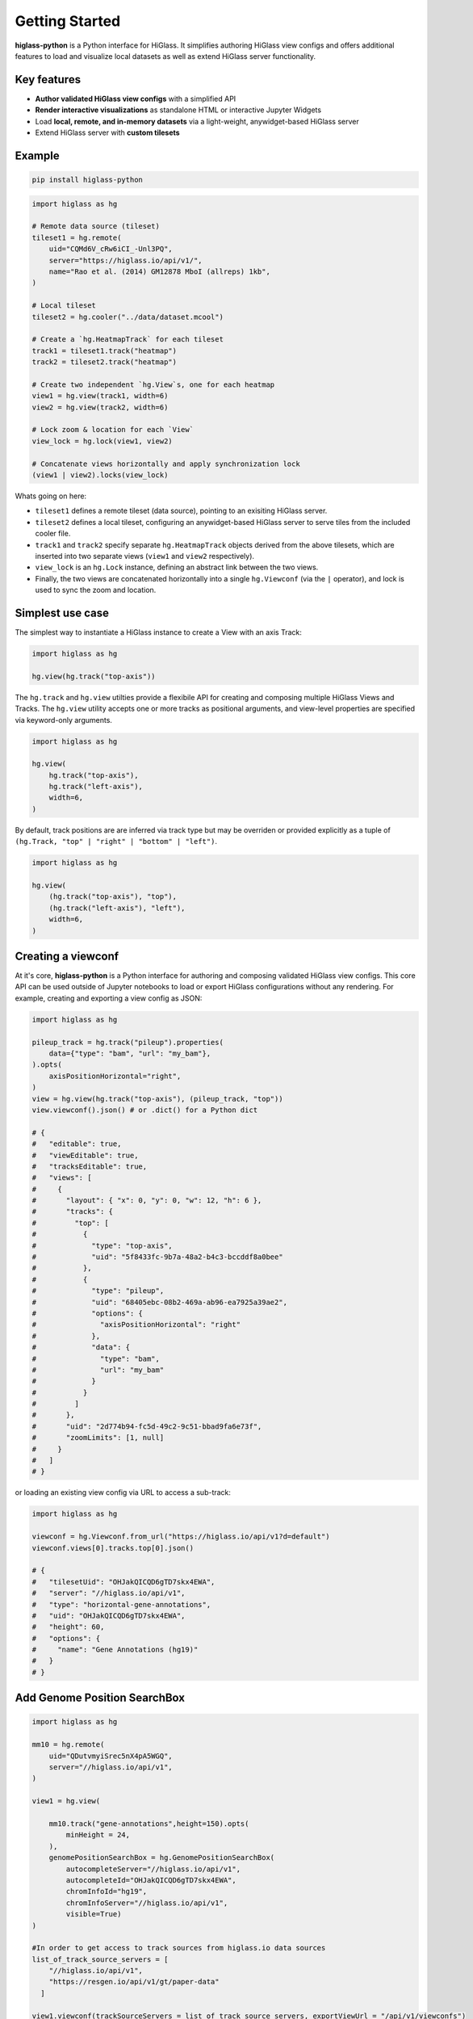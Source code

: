 Getting Started
###############

**higlass-python** is a Python interface for HiGlass. It simplifies authoring
HiGlass view configs and offers additional features to load and visualize local
datasets as well as extend HiGlass server functionality.


Key features
------------

- **Author validated HiGlass view configs** with a simplified API
- **Render interactive visualizations** as standalone HTML or interactive Jupyter Widgets
- Load **local, remote, and in-memory datasets** via a light-weight, anywidget-based HiGlass server
- Extend HiGlass server with **custom tilesets**


Example
-------

.. code-block:: bash

    pip install higlass-python


.. code-block:: python

    import higlass as hg

    # Remote data source (tileset)
    tileset1 = hg.remote(
        uid="CQMd6V_cRw6iCI_-Unl3PQ",
        server="https://higlass.io/api/v1/",
        name="Rao et al. (2014) GM12878 MboI (allreps) 1kb",
    )

    # Local tileset
    tileset2 = hg.cooler("../data/dataset.mcool")

    # Create a `hg.HeatmapTrack` for each tileset
    track1 = tileset1.track("heatmap")
    track2 = tileset2.track("heatmap")

    # Create two independent `hg.View`s, one for each heatmap
    view1 = hg.view(track1, width=6)
    view2 = hg.view(track2, width=6)

    # Lock zoom & location for each `View`
    view_lock = hg.lock(view1, view2)

    # Concatenate views horizontally and apply synchronization lock
    (view1 | view2).locks(view_lock)


.. image:: https://user-images.githubusercontent.com/24403730/159050305-e6a48f03-fba1-4ff7-8eee-2e9c5c40ef88.gif

Whats going on here:

- ``tileset1`` defines a remote tileset (data source), pointing to an exisiting
  HiGlass server.
- ``tileset2`` defines a local tileset, configuring an anywidget-based HiGlass server
  to serve tiles from the included cooler file.
- ``track1`` and ``track2`` specify separate ``hg.HeatmapTrack`` objects derived
  from the above tilesets, which are inserted into two separate views (``view1`` and ``view2`` respectively).
- ``view_lock`` is an ``hg.Lock`` instance, defining an abstract link between the two views.
- Finally, the two views are concatenated horizontally into a single ``hg.Viewconf`` (via the ``|`` operator),
  and lock is used to sync the zoom and location.


Simplest use case
------------------

The simplest way to instantiate a HiGlass instance to create a View with an axis Track:

.. code-block:: python

   import higlass as hg

   hg.view(hg.track("top-axis"))


The ``hg.track`` and ``hg.view`` utilties provide a flexibile API for creating and composing
multiple HiGlass Views and Tracks. The ``hg.view`` utility accepts one or more tracks as
positional arguments, and view-level properties are specified via keyword-only arguments.

.. code-block:: python

   import higlass as hg

   hg.view(
       hg.track("top-axis"),
       hg.track("left-axis"),
       width=6,
   )

By default, track positions are are inferred via track type but may be overriden or
provided explicitly as a tuple of ``(hg.Track, "top" | "right" | "bottom" | "left")``.


.. code-block:: python

   import higlass as hg

   hg.view(
       (hg.track("top-axis"), "top"),
       (hg.track("left-axis"), "left"),
       width=6,
   )


Creating a viewconf
-------------------

At it's core, **higlass-python** is a Python interface for authoring
and composing validated HiGlass view configs. This core API can
be used outside of Jupyter notebooks to load or export HiGlass
configurations without any rendering. For example, creating and
exporting a view config as JSON:

.. code-block:: python

  import higlass as hg

  pileup_track = hg.track("pileup").properties(
      data={"type": "bam", "url": "my_bam"},
  ).opts(
      axisPositionHorizontal="right",
  )
  view = hg.view(hg.track("top-axis"), (pileup_track, "top"))
  view.viewconf().json() # or .dict() for a Python dict

  # {
  #   "editable": true,
  #   "viewEditable": true,
  #   "tracksEditable": true,
  #   "views": [
  #     {
  #       "layout": { "x": 0, "y": 0, "w": 12, "h": 6 },
  #       "tracks": {
  #         "top": [
  #           {
  #             "type": "top-axis",
  #             "uid": "5f8433fc-9b7a-48a2-b4c3-bccddf8a0bee"
  #           },
  #           {
  #             "type": "pileup",
  #             "uid": "68405ebc-08b2-469a-ab96-ea7925a39ae2",
  #             "options": {
  #               "axisPositionHorizontal": "right"
  #             },
  #             "data": {
  #               "type": "bam",
  #               "url": "my_bam"
  #             }
  #           }
  #         ]
  #       },
  #       "uid": "2d774b94-fc5d-49c2-9c51-bbad9fa6e73f",
  #       "zoomLimits": [1, null]
  #     }
  #   ]
  # }

or loading an existing view config via URL to access a sub-track:

.. code-block:: python

  import higlass as hg

  viewconf = hg.Viewconf.from_url("https://higlass.io/api/v1?d=default")
  viewconf.views[0].tracks.top[0].json()

  # {
  #   "tilesetUid": "OHJakQICQD6gTD7skx4EWA",
  #   "server": "//higlass.io/api/v1",
  #   "type": "horizontal-gene-annotations",
  #   "uid": "OHJakQICQD6gTD7skx4EWA",
  #   "height": 60,
  #   "options": {
  #     "name": "Gene Annotations (hg19)"
  #   }
  # }




Add Genome Position SearchBox
-----------------------------



.. code-block:: python

    import higlass as hg
    
    mm10 = hg.remote(
        uid="QDutvmyiSrec5nX4pA5WGQ",
        server="//higlass.io/api/v1",
    )
    
    view1 = hg.view(
    
        mm10.track("gene-annotations",height=150).opts(
            minHeight = 24,
        ),
        genomePositionSearchBox = hg.GenomePositionSearchBox(
            autocompleteServer="//higlass.io/api/v1",
            autocompleteId="OHJakQICQD6gTD7skx4EWA",
            chromInfoId="hg19",
            chromInfoServer="//higlass.io/api/v1",
            visible=True)
    )
    
    #In order to get access to track sources from higlass.io data sources
    list_of_track_source_servers = [
        "//higlass.io/api/v1",
        "https://resgen.io/api/v1/gt/paper-data"
      ]
    
    view1.viewconf(trackSourceServers = list_of_track_source_servers, exportViewUrl = "/api/v1/viewconfs")


View extent
-----------

The extent of a view can be set using the ``hg.View.domain()`` method,
either in 1D:


.. code-block:: python

   import higlass as hg

   view = hg.view(hg.track("top-axis")).domain(x=[0, 1e7])


or 2D:


.. code-block:: python

   import higlass as hg

   view = hg.view(hg.track("heatmap")).domain(x=[0, 1e7], y=[0, 1e7])


Track Types
-----------

A list of available track types can be found in the `documentation for HiGlass
<https://docs.higlass.io/track_types.html>`_. Based on the tileset data type, we can
sometimes provide a recommended track type as well as a recommended position.

.. code-block:: python

  import higlass as hg

  tileset = hg.cooler("./data.mcool")
  track = tileset.track() # defaults to 'heatmap'
  view = hg.view(track)   # defaults to 'center' position


Combining Tracks
----------------


Overlaying tracks
^^^^^^^^^^^^^^^^^

Tracks may be combined with the ``hg.combine()`` utility:

.. code-block:: python

   import higlass as hg

   tileset = hg.remote(
       uid="F2vbUeqhS86XkxuO1j2rPA",
       server="//higlass.io/api/v1",
   )

   combined_track = hg.combine(
       hg.track("top-axis"),
       tileset.track("horizontal-bar")
   )

   hg.view((combined_track, "top")).domain(x=[0, 1e9])

Chromosome grid on a heatmap
^^^^^^^^^^^^^^^^^^^^^^^^^^^^

.. code-block:: python

    import higlass as hg

    cs_ts = hg.chromsizes('chromSizes_hg19_reordered.tsv')
    cool_ts = hg.cooler("Dixon2012-J1-NcoI-R1-filtered.100kb.multires.cool")

    hg.view(
        (hg.combine(
            cool_ts.track(options={"name": "blah"}),
            cs_ts.track('2d-chromosome-grid'),
        position='center'), 'center'),
        (cs_ts.track('horizontal-chromosome-labels'), 'top'),
        (cs_ts.track('horizontal-chromosome-labels'), 'left'),
        width=6)

.. image:: img/chromsizes-overlay.png
    :align: center
    :width: 250

Multiple Views
--------------

Multiple views are instantiated separately and can be arranged on a grid
that is 12 units wide and an arbitrary number of units high. To create two
side by side views, set both to be 6 units wide and use the ``|`` operator
to concatenate horizontally. The ``/`` operator can be used to stack vertically.

.. code-block:: python

    import higlass as hg

    view1 = hg.view(hg.track("top-axis"), width=6)
    view2 = hg.view(hg.track("top-axis"), width=6)

    view1 | view2

.. image:: img/two-simple-views.png

Synchronization
---------------

Views and track can be synchronized by location, zoom level and values scales.

Zoom and Location locks
^^^^^^^^^^^^^^^^^^^^^^^

Location locks ensure that when one view is panned, all synchronized views pan
with it. Zoom locks do the same with zoom level. Locks are specified by linking
two or more views together via the ``hg.lock`` utility, and then passing the created
lock to ``hg.Viewconf.locks()``. 

.. code-block:: python

    lock = hg.lock(view1, view2)
    (view1 | view2).locks(lock)

Both zoom and location are synchronized by default, but locks can be applied specifically
via the ``zoom`` or ``location`` keyword arguments:

.. code-block:: python

    lock = hg.lock(view1, view2)

    (view1 | view2).locks(lock) # both zoom and location

    (view1 | view2).locks(zoom=lock) # zoom only

    (view1 | view2).locks(location=lock) # location only


Viewport Projection
-------------------

Viewport projections can be applied via the ``hg.View.project()`` method.
This method creates a new track with the viewport bounds of one view and
appends this newly created track onto another view (i.e., a projection).

.. code-block:: python

    view1 = hg.view(track1, width=6)
    view2 = hg.view(track2, width=6)

    view1.project(view2, to="center") | view2


Note that viewport projections always need to be paired with other non-
viewport projections. Multiple ViewportProjection tracks can, however, be
combined, as long as they are associated with regular tracks.


Dataset Arithmetic
-------------------

HiGlass supports client-side division between quantitative datasets with a "divided" track.
This makes it possible to quickly compare two datasets by visualizing their ratio as computed
on loaded tiles rather than the entire dataset:

.. code-block:: python

    hg.divide(
        tileset1.track("heatmap"),
        tileset2.track("heatmap"),
    )

A full example can be found below:

.. code-block:: python

    tset1 = hg.remote(
        uid="CQMd6V_cRw6iCI_-Unl3PQ",
        name="Rao et al. (2014) GM12878 MboI (allreps) 1kb",
    )

    tset2 = hg.remote(
        uid="QvdMEvccQuOxKTEjrVL3wA",
        name="Rao et al. (2014) K562 MboI (allreps) 1kb",
    )

    t1 = tset1.track("heatmap", height=300)
    t2 = tset2.track("heatmap", height=300)

    t3 = hg.divide(t1, t2).opts(
        colorRange=["blue", "white", "red"],
        valueScaleMin=0.1,
        valueScaleMax=10,
    )

    domain = (7e7, 8e7)
    v1 = hg.view(t1, width=4).domain(x=domain)
    v2 = hg.view(t2, width=4).domain(x=domain)
    v3 = hg.view(t3, width=4).domain(x=domain)

    (v1 | v3 | v2).locks(hg.lock(v1, v2, v3))


.. image:: img/divided-by-track.png


Other Examples
--------------

The examples below demonstrate how to use the HiGlass Python API to view data
locally in a Jupyter notebook or a browser-based HiGlass instance.

Jupyter HiGlass Component
^^^^^^^^^^^^^^^^^^^^^^^^^

To instantiate a HiGlass component within a Jupyter notebook, we first need
to specify which data should be loaded. This is accomplished either by 
specifying a local tileset (via ``hg.cooler``, ``hg.bigwig``, ``hg.multivec``,
``hg.hitile``, ``hg.bed2ddb``) or connecting to an existing HiGlass Server
with ``hg.remote()``:

.. code-block:: python

    import higlass as hg

    tileset = hg.remote(
        uid="CQMd6V_cRw6iCI_-Unl3PQ",
        server="http://higlass.io/api/v1/",
    )

    view = hg.view(
        hg.track("top-axis"),
        tileset.track("heatmap", height=250).opts(
            valueScaleMax=0.5,
        ),
    )


Remote bigWig Files
^^^^^^^^^^^^^^^^^^^

bigWig files can be loaded either from the local disk or from remote http
servers. The example below demonstrates how to load a remote bigWig file from
the UCSC genome browser's archives. Note that this is a network-heavy operation
that may take a long time to complete with a slow internet connection.

.. code-block:: python

    import higlass as hg

    tileset = hg.bigwig(
        'http://hgdownload.cse.ucsc.edu/goldenpath/hg19/encodeDCC/'
        'wgEncodeSydhTfbs/wgEncodeSydhTfbsGm12878InputStdSig.bigWig')

    hg.view(tileset.track("horizontal-bar"))


For a better user experience, we recommend downloading the data locally first.

.. code-block:: bash

    !wget http://hgdownload.cse.ucsc.edu/goldenpath/hg19/encodeDCC/wgEncodeSydhTfbs/wgEncodeSydhTfbsGm12878InputStdSig.bigWig


.. code-block:: python

    import higlass as hg

    tileset = hg.bigwig('./wgEncodeSydhTfbsGm12878InputStdSig.bigWig')

    hg.view(tileset.track("horizontal-bar"))


Serving local data
^^^^^^^^^^^^^^^^^^

To enable the viewing of local data, **higlass-python** runs a temporary
light-weight HiGlass server in a *background thread*. This temporary
server is only started if a local tileset is used and will only persist
for the duration of the Python session.

Cooler Files
""""""""""""

We provide a top-level convenience function, ``hg.cooler``, for adding
cooler tilesets to the background server:

.. code-block:: python

    import higlass as hg

    # Adds a tileset to a background HiGlass server
    tileset = hg.cooler("../data/Dixon2012-J1-NcoI-R1-filtered.100kb.multires.cool")

    # View the local tileset
    hg.view(tileset.track("heatmap"))

.. image:: img/jupyter-hic-heatmap.png


The background server is exposed globally and may be configured
with other custom tilesets.

.. code-block:: python

    import higlass as hg

    # add a custom tileset manually
    ts_custom = hg.server.add(MyCustomTileset())

    # calls hg.server.add() internally
    ts = hg.cooler("../data/Dixon2012-J1-NcoI-R1-filtered.100kb.multires.cool")

    v1 = hg.view(ts.track("heatmap"), width=6)
    v2 = hg.view(ts_custom.track("heatmap"), width=6)

    v1 | v2


You can clear all active server resources by reseting the server:

.. code-block:: python

    hg.server.reset()


BigWig Files
""""""""""""

The top-level `hg.bigwig` utility is available for viewing local
bigWig files. The returned tileset can be used to create both a
chromosome labels track and a horizontal bar track for these data.

.. code-block:: python

    import higlass as hg

    ts = hg.bigwig("../data/wgEncodeCaltechRnaSeqHuvecR1x75dTh1014IlnaPlusSignalRep2.bigWig")

    hg.view(
        hg.track("top-axis"),
        ts.track("chromosome-labels"),
        ts.track("horizontal-bar"),
    )

.. image:: img/jupyter-bigwig.png


Serving custom data
^^^^^^^^^^^^^^^^^^^


To display data, we need to define a tileset. Tilesets define two functions:
``info``:

.. code-block:: python

    > from higlass.tilesets import bigwig
    > ts1 = bigwig('http://hgdownload.cse.ucsc.edu/goldenpath/hg19/encodeDCC/wgEncodeSydhTfbs/wgEncodeSydhTfbsGm12878InputStdSig.bigWig')
    > ts1.info()
    {
     'min_pos': [0],
     'max_pos': [4294967296],
     'max_width': 4294967296,
     'tile_size': 1024,
     'max_zoom': 22,
     'chromsizes': [['chr1', 249250621],
                    ['chr2', 243199373],
                    ...],
     'aggregation_modes': {'mean': {'name': 'Mean', 'value': 'mean'},
                           'min': {'name': 'Min', 'value': 'min'},
                           'max': {'name': 'Max', 'value': 'max'},
                           'std': {'name': 'Standard Deviation', 'value': 'std'}},
     'range_modes': {'minMax': {'name': 'Min-Max', 'value': 'minMax'},
                     'whisker': {'name': 'Whisker', 'value': 'whisker'}}
     }

and ``tiles``:

.. code-block:: python

    > ts1.tiles(['x.0.0'])
    [('x.0.0',
      {'min_value': 0.0,
       'max_value': 9.119079544037932,
       'dense': 'Rh25PwcCcz...',   # base64 string encoding the array of data
       'size': 1,
       'dtype': 'float32'})]

The tiles function will always take an array of tile ids of the form ``id.z.x[.y][.transform]``
where ``z`` is the zoom level, ``x`` is the tile's x position, ``y`` is the tile's
y position (for 2D tilesets) and ``transform`` is some transform to be applied to the
data (e.g. normalization types like ``ice``).

Numpy Matrix
""""""""""""

By way of example, let's explore a numpy matrix by implementing the ``info`` and ``tiles``
functions described above. To start let's make the matrix using the
`Eggholder function <https://en.wikipedia.org/wiki/Test_functions_for_optimization>`_.

.. code-block:: python

    import numpy as np

    dim = 2000
    I, J = np.indices((dim, dim))
    data = (
        -(J + 47) * np.sin(np.sqrt(np.abs(I / 2 + (J + 47))))
        - I * np.sin(np.sqrt(np.abs(I - (J + 47))))
    )

Then we can define the data and tell the server how to render it.

.. code-block:: python

    import higlass as hg
    from  clodius.tiles import npmatrix
    from higlass.tilesets import LocalTileset

    ts = hg.server.add(
        LocalTileset(
            info=lambda: npmatrix.tileset_info(data),
            tiles=lambda tids: npmatrix.tiles_wrapper(data, tids),
            uid="example-npmatrix",
            datatype="matrix",
        )
    )

    hg.view(
        hg.track("top-axis"),
        hg.track("left-axis"),
        ts.track("heatmap", height=250).opts(valueScaleMax=0.5),
    )

.. image:: img/eggholder-function.png
